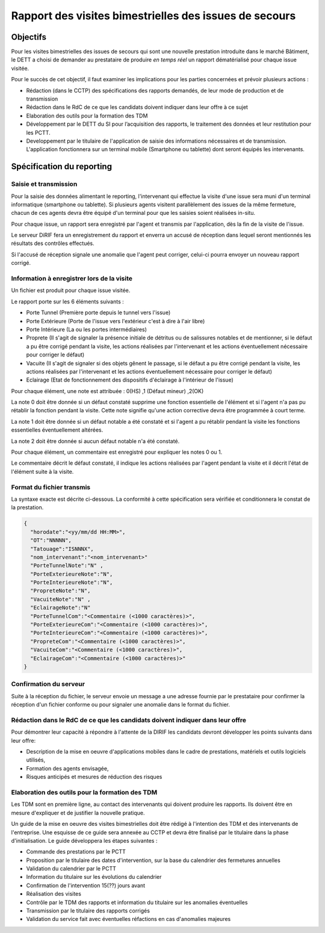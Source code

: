 Rapport des visites bimestrielles des issues de secours 
#############################################################
Objectifs
*************************
Pour les visites bimestrielles des issues de secours qui sont une nouvelle prestation introduite dans le marché Bâtiment, le DETT a choisi de demander au prestataire 
de produire *en temps réel* un rapport dématérialisé pour chaque issue visitée.

Pour le succès de cet objectif, il faut examiner les implications pour les parties concernées et prévoir plusieurs actions :

* Rédaction (dans le CCTP) des spécifications des rapports demandés, de leur mode de production et de transmission
* Rédaction dans le RdC de ce que les candidats doivent indiquer dans leur offre à ce sujet
* Elaboration des outils pour la formation des TDM
* Développement par le DETT du SI pour l’acquisition des rapports, le traitement des données et leur restitution pour les PCTT.
* Developpement par le titulaire de l'application de saisie des informations nécessaires et de transmission. L'application fonctionnera sur un terminal mobile (Smartphone ou tablette) dont seront équipés les intervenants.

Spécification du reporting
****************************
Saisie et transmission
=======================
Pour la saisie des données alimentant le reporting, l'intervenant qui effectue la visite d'une issue sera muni d'un terminal informatique (smartphone ou tablette). 
Si plusieurs agents visitent parallèlement des issues de la même fermeture, chacun de ces agents devra être équipé d'un terminal pour que les saisies soient réalisées in-situ.

Pour chaque issue, un rapport sera enregistré par l'agent et transmis par l'application, dès la fin de la visite de l'issue. 

Le serveur DiRIF fera un enregistrement du rapport et enverra un accusé de réception dans lequel seront mentionnés les résultats des contrôles effectués.

Si l'accusé de réception signale une anomalie que l'agent peut corriger, celui-ci pourra envoyer un nouveau rapport corrigé.

Information à enregistrer lors de la visite
=============================================
Un fichier est produit pour chaque issue visitée.

Le rapport porte sur les 6 éléments suivants :

* Porte Tunnel (Première porte depuis le tunnel vers l'issue) 
* Porte Extérieure (Porte de l'issue vers l'extérieur c'est à dire à l'air libre)
* Porte Intérieure (La ou les portes intermédiaires)
* Proprete (Il s'agit de signaler la présence initiale de détritus ou de salissures notables et de mentionner, si le défaut a pu être corrigé pendant la visite, les actions réalisées par l'intervenant et les actions éventuellement nécessaire pour corriger le défaut)
* Vacuite (Il s'agit de signaler si des objets gênent le passage, si le défaut a pu être corrigé pendant la visite, les actions réalisées par l'intervenant et les actions éventuellement nécessaire pour corriger le défaut)
* Eclairage (Etat de fonctionnement des dispositifs d'éclairage à l'intérieur de l'issue)

Pour chaque élément, une note est attribuée : 0(HS) ,1 (Défaut mineur) ,2(OK)

La note 0 doit être donnée si un défaut constaté supprime une fonction essentielle de l'élément et si l'agent n'a pas pu rétablir la fonction pendant la visite.
Cette note signifie qu'une action corrective devra être programmée à court terme.

La note 1 doit être donnée si un défaut notable a été constaté et si l'agent a pu rétablir pendant la visite les fonctions essentielles éventuellement altérées.

La note 2 doit être donnée si aucun défaut notable n'a été constaté.

Pour chaque élément, un commentaire est enregistré pour expliquer les notes 0 ou 1.

Le commentaire décrit le défaut constaté, il indique les actions réalisées par l'agent pendant la visite et il décrit l'état de l'élément suite à la visite.

Format du fichier transmis
===========================
La syntaxe exacte est décrite ci-dessous. 
La conformité à cette spécification sera vérifiée et conditionnera le constat de la prestation.

.. code-block:: 

  {
    "horodate":"<yy/mm/dd HH:MM>",
    "OT":"NNNNN",
    "Tatouage":"ISNNNX",
    "nom_intervenant":"<nom_intervenant>"
    "PorteTunnelNote":"N" , 
    "PorteExterieureNote":"N", 
    "PorteInterieureNote":"N", 
    "PropreteNote":"N", 
    "VacuiteNote":"N" , 
    "EclairageNote":"N"
    "PorteTunnelCom":"<Commentaire (<1000 caractères)>",
    "PorteExterieureCom":"<Commentaire (<1000 caractères)>",
    "PorteInterieureCom":"<Commentaire (<1000 caractères)>",
    "PropreteCom":"<Commentaire (<1000 caractères)>",
    "VacuiteCom":"<Commentaire (<1000 caractères)>",
    "EclairageCom":"<Commentaire (<1000 caractères)>"
  }

Confirmation du serveur
========================
Suite à la réception du fichier, le serveur envoie un message  a une adresse fournie par le prestataire pour confirmer la réception d'un fichier conforme ou pour signaler une anomalie dans le format du fichier.



Rédaction dans le RdC de ce que les candidats doivent indiquer dans leur offre
================================================================================
Pour démontrer leur capacité à répondre à l'attente de la DIRIF les candidats devront développer les points suivants dans leur offre:

* Description de la mise en oeuvre d'applications mobiles dans le cadre de prestations, matériels et outils logiciels utilisés, 
* Formation des agents envisagée,
* Risques anticipés et mesures de réduction des risques

Elaboration des outils pour la formation des TDM
================================================
Les TDM sont en première ligne, au contact des intervenants qui doivent produire les rapports. 
Ils doivent être en mesure d'expliquer et de justifier la nouvelle pratique.

Un guide de la mise en oeuvre des visites bimestrielles doit être rédigé à l'intention des TDM et des intervenants de l'entreprise.
Une esquisse de ce guide sera annexée au CCTP et devra être finalisé par le titulaire dans la phase d'initialisation.
Le guide développera les étapes suivantes :

* Commande des prestations par le PCTT
* Proposition par le titulaire des dates d'intervention, sur la base du calendrier des fermetures annuelles
* Validation du calendrier par le PCTT
* Information du titulaire sur les évolutions du calendrier
* Confirmation de l'intervention 15(??) jours avant
* Réalisation des visites
* Contrôle par le TDM des rapports et information du titulaire sur les anomalies éventuelles
* Transmission par le titulaire des rapports corrigés
* Validation du service fait avec éventuelles réfactions en cas d'anomalies majeures












